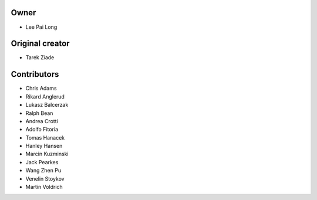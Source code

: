 Owner
=====
- Lee Pai Long

Original creator
================

- Tarek Ziade

Contributors
============

- Chris Adams
- Rikard Anglerud
- Lukasz Balcerzak
- Ralph Bean
- Andrea Crotti
- Adolfo Fitoria
- Tomas Hanacek
- Hanley Hansen
- Marcin Kuzminski
- Jack Pearkes
- Wang Zhen Pu
- Venelin Stoykov
- Martin Voldrich
